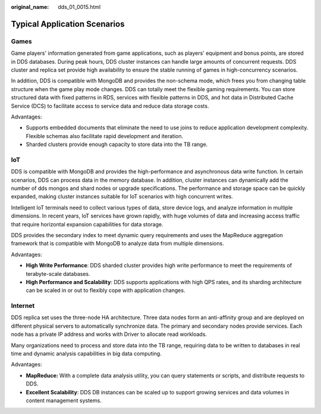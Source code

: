 :original_name: dds_01_0015.html

.. _dds_01_0015:

Typical Application Scenarios
=============================

Games
-----

Game players' information generated from game applications, such as players' equipment and bonus points, are stored in DDS databases. During peak hours, DDS cluster instances can handle large amounts of concurrent requests. DDS cluster and replica set provide high availability to ensure the stable running of games in high-concurrency scenarios.

In addition, DDS is compatible with MongoDB and provides the non-schema mode, which frees you from changing table structure when the game play mode changes. DDS can totally meet the flexible gaming requirements. You can store structured data with fixed patterns in RDS, services with flexible patterns in DDS, and hot data in Distributed Cache Service (DCS) to facilitate access to service data and reduce data storage costs.

Advantages:

-  Supports embedded documents that eliminate the need to use joins to reduce application development complexity. Flexible schemas also facilitate rapid development and iteration.
-  Sharded clusters provide enough capacity to store data into the TB range.

IoT
---

DDS is compatible with MongoDB and provides the high-performance and asynchronous data write function. In certain scenarios, DDS can process data in the memory database. In addition, cluster instances can dynamically add the number of dds mongos and shard nodes or upgrade specifications. The performance and storage space can be quickly expanded, making cluster instances suitable for IoT scenarios with high concurrent writes.

Intelligent IoT terminals need to collect various types of data, store device logs, and analyze information in multiple dimensions. In recent years, IoT services have grown rapidly, with huge volumes of data and increasing access traffic that require horizontal expansion capabilities for data storage.

DDS provides the secondary index to meet dynamic query requirements and uses the MapReduce aggregation framework that is compatible with MongoDB to analyze data from multiple dimensions.

Advantages:

-  **High Write Performance**: DDS sharded cluster provides high write performance to meet the requirements of terabyte-scale databases.
-  **High Performance and Scalability**: DDS supports applications with high QPS rates, and its sharding architecture can be scaled in or out to flexibly cope with application changes.

Internet
--------

DDS replica set uses the three-node HA architecture. Three data nodes form an anti-affinity group and are deployed on different physical servers to automatically synchronize data. The primary and secondary nodes provide services. Each node has a private IP address and works with Driver to allocate read workloads.

Many organizations need to process and store data into the TB range, requiring data to be written to databases in real time and dynamic analysis capabilities in big data computing.

Advantages:

-  **MapReduce:** With a complete data analysis utility, you can query statements or scripts, and distribute requests to DDS.
-  **Excellent Scalability**: DDS DB instances can be scaled up to support growing services and data volumes in content management systems.
